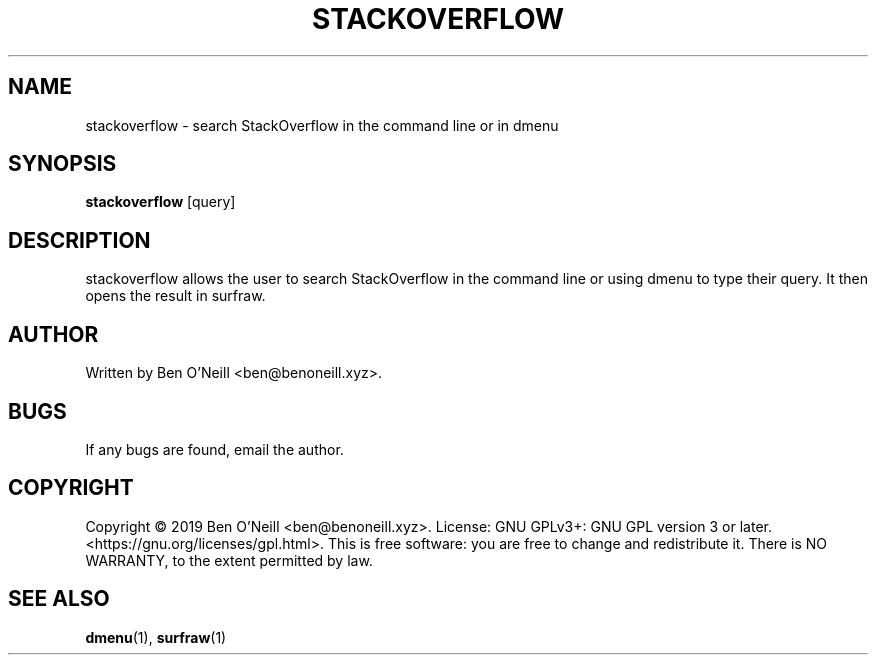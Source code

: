 .TH "STACKOVERFLOW" "1" "November 2019" "Ben's Misc Scripts" "User Commands"
.SH NAME
stackoverflow \- search StackOverflow in the command line or in dmenu
.SH SYNOPSIS
.B stackoverflow
.RB [query]
.SH DESCRIPTION
stackoverflow allows the user to search StackOverflow in the command line or
using dmenu to type their query. It then opens the result in surfraw.
.SH AUTHOR
Written by Ben O'Neill <ben@benoneill.xyz>.
.SH BUGS
If any bugs are found, email the author.
.SH COPYRIGHT
Copyright \(co 2019 Ben O'Neill <ben@benoneill.xyz>. License: GNU GPLv3+: GNU GPL
version 3 or later. <https://gnu.org/licenses/gpl.html>.
This is free software: you are free to change and redistribute it. There is NO
WARRANTY, to the extent permitted by law.
.SH SEE ALSO
.BR dmenu (1),
.BR surfraw (1)
